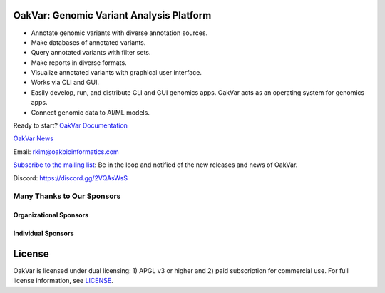 .. image:: https://github.com/rkimoakbioinformatics/oakvar/raw/master/oakvar/websubmit/logo.png
  :width: 300
  :alt: OakVar logo

OakVar: Genomic Variant Analysis Platform
*****************************************

* Annotate genomic variants with diverse annotation sources.
* Make databases of annotated variants.
* Query annotated variants with filter sets.
* Make reports in diverse formats.
* Visualize annotated variants with graphical user interface.
* Works via CLI and GUI.
* Easily develop, run, and distribute CLI and GUI genomics apps. OakVar acts as an operating system for genomics apps.
* Connect genomic data to AI/ML models.

Ready to start? `OakVar Documentation`_

.. _OakVar Documentation: https://docs.oakvar.com

`OakVar News`_

.. _OakVar News: https://medium.com/oakvar

Email: rkim@oakbioinformatics.com

`Subscribe to the mailing list`_: Be in the loop and notified of the new releases and news of OakVar. 

.. _Subscribe to the mailing list: https://dashboard.mailerlite.com/forms/21170/56038572068701589/share

Discord: https://discord.gg/2VQAsWsS

Many Thanks to Our Sponsors
=================================

Organizational Sponsors
-----------------------

.. image:: https://dna-seq.github.io/dna-seq/just_dna_seq.png
   :width: 225
   :alt: Just DNA-Seq
   :target: https://github.com/dna-seq

Individual Sponsors
-------------------

.. image:: https://avatars.githubusercontent.com/u/110073399?v=4
   :width: 50
   :alt: RegenCenter
   :target: https://github.com/RegenCenter

License
*******

OakVar is licensed under dual licensing: 1) APGL v3 or higher and 2) paid subscription for commercial use. For full license information, see `LICENSE`_.

.. _LICENSE: https://github.com/rkimoakbioinformatics/oakvar/blob/master/LICENSE
